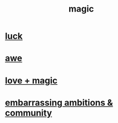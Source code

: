 :PROPERTIES:
:ID:       18f5276c-8d23-4aea-be2b-ef364772d448
:END:
#+title: magic
* [[id:94ad699e-517a-4424-b3bf-7a0f0427f385][luck]]
* [[id:b745d109-6d7f-4638-beab-97bd26c8a936][awe]]
* [[id:7884d437-6065-4e05-bf06-e2a0771cf507][love + magic]]
* [[id:12039f3b-10ed-488f-a2d3-d934aba4f022][embarrassing ambitions & community]]
